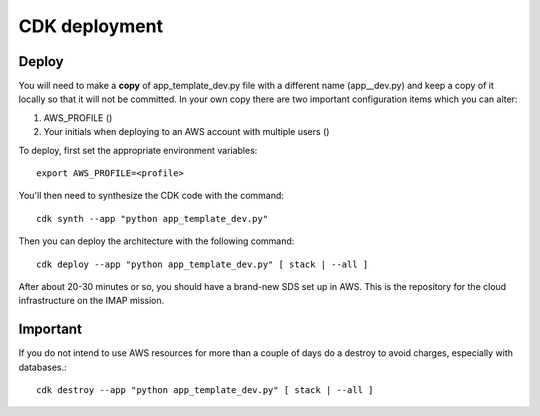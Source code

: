 CDK deployment
==============
Deploy
~~~~~~
You will need to make a **copy** of app_template_dev.py file with a different name (app__dev.py) and keep a copy of
it locally so that it will not be committed. In your own copy there are two important configuration
items which you can alter:

#. AWS_PROFILE ()
#. Your initials when deploying to an AWS account with multiple users ()

To deploy, first set the appropriate environment variables::

        export AWS_PROFILE=<profile>
You'll then need to synthesize the CDK code with the command::

        cdk synth --app "python app_template_dev.py"
Then you can deploy the architecture with the following command::

    cdk deploy --app "python app_template_dev.py" [ stack | --all ]

After about 20-30 minutes or so, you should have a brand-new SDS set up in AWS.
This is the repository for the cloud infrastructure on the IMAP mission.

Important
~~~~~~~~~
If you do not intend to use AWS resources for more than a couple of days do a destroy to avoid charges,
especially with databases.::

        cdk destroy --app "python app_template_dev.py" [ stack | --all ]